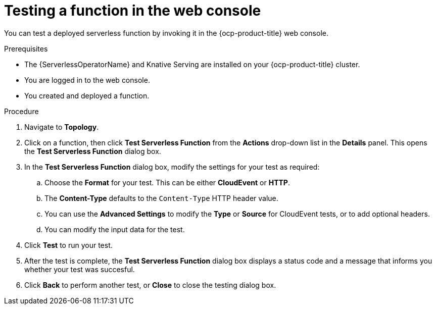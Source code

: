 // Module included in the following assemblies:
//
// * serverless/functions/serverless-functions-on-cluster-builds.adoc

:_mod-docs-content-type: PROCEDURE
[id="odc-invoke-serverless-function_{context}"]
= Testing a function in the web console

You can test a deployed serverless function by invoking it in the {ocp-product-title} web console.

.Prerequisites

* The {ServerlessOperatorName} and Knative Serving are installed on your {ocp-product-title} cluster.
* You are logged in to the web console.
* You created and deployed a function.

.Procedure

. Navigate to *Topology*.

. Click on a function, then click *Test Serverless Function* from the *Actions* drop-down list in the *Details* panel. This opens the *Test Serverless Function* dialog box.

. In the *Test Serverless Function* dialog box, modify the settings for your test as required:

.. Choose the *Format* for your test. This can be either *CloudEvent* or *HTTP*.
.. The *Content-Type* defaults to the `Content-Type` HTTP header value.
.. You can use the *Advanced Settings* to modify the *Type* or *Source* for CloudEvent tests, or to add optional headers.
.. You can modify the input data for the test.

. Click *Test* to run your test.
. After the test is complete, the *Test Serverless Function* dialog box displays a status code and a message that informs you whether your test was succesful.
. Click *Back* to perform another test, or *Close* to close the testing dialog box.
